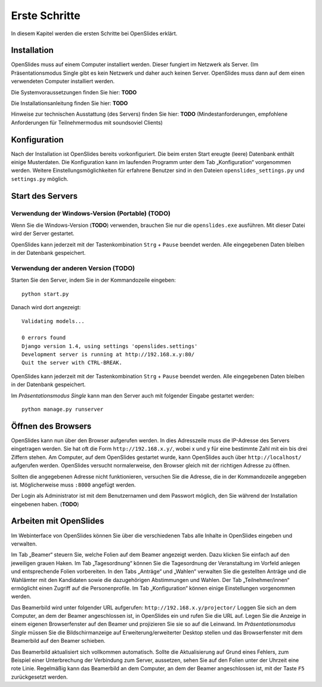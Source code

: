 Erste Schritte
==============

In diesem Kapitel werden die ersten Schritte bei OpenSlides erklärt.


Installation
++++++++++++

OpenSlides muss auf einem Computer installiert werden. Dieser fungiert im Netzwerk als Server. (Im Präsentationsmodus Single gibt es kein Netzwerk und daher auch keinen Server. OpenSlides muss dann auf dem einen verwendeten Computer installiert werden.

Die Systemvoraussetzungen finden Sie hier: **TODO**

Die Installationsanleitung finden Sie hier: **TODO**

Hinweise zur technischen Ausstattung (des Servers) finden Sie hier: **TODO** (Mindestanforderungen, empfohlene Anforderungen für Teilnehmermodus mit soundsoviel Clients)


Konfiguration
+++++++++++++

Nach der Installation ist OpenSlides bereits vorkonfiguriert. Die beim ersten Start ereugte (leere) Datenbank enthält einige Musterdaten. Die Konfiguration kann im laufenden Programm unter dem Tab „Konfiguration“ vorgenommen werden. Weitere Einstellungsmöglichkeiten für erfahrene Benutzer sind in den Dateien ``openslides_settings.py`` und ``settings.py`` möglich.


Start des Servers
+++++++++++++++++

Verwendung der Windows-Version (Portable) (**TODO**)
----------------------------------------------------

Wenn Sie die Windows-Version (**TODO**) verwenden, brauchen Sie nur die ``openslides.exe`` ausführen. Mit dieser Datei wird der Server gestartet.

OpenSlides kann jederzeit mit der Tastenkombination ``Strg`` + ``Pause`` beendet werden. Alle eingegebenen Daten bleiben in der Datenbank gespeichert.

Verwendung der anderen Version (**TODO**)
-----------------------------------------

Starten Sie den Server, indem Sie in der Kommandozeile eingeben::

  python start.py

Danach wird dort angezeigt:: 

  Validating models...
  
  0 errors found
  Django version 1.4, using settings 'openslides.settings'
  Development server is running at http://192.168.x.y:80/
  Quit the server with CTRL-BREAK.

OpenSlides kann jederzeit mit der Tastenkombination ``Strg`` + ``Pause`` beendet werden. Alle eingegebenen Daten bleiben in der Datenbank gespeichert.

Im *Präsentationsmodus Single* kann man den Server auch mit folgender Eingabe gestartet werden::

  python manage.py runserver


Öffnen des Browsers
+++++++++++++++++++

OpenSlides kann nun über den Browser aufgerufen werden. In dies Adresszeile muss die IP-Adresse des Servers eingetragen werden. Sie hat oft die Form ``http://192.168.x.y/``, wobei x und y für eine bestimmte Zahl mit ein bis drei Ziffern stehen. Am Computer, auf dem OpenSlides gestartet wurde, kann OpenSlides auch über ``http://localhost/`` aufgerufen werden. OpenSlides versucht normalerweise, den Browser gleich mit der richtigen Adresse zu öffnen.

Sollten die angegebenen Adresse nicht funktionieren, versuchen Sie die Adresse, die in der Kommandozeile angegeben ist. Möglicherweise muss ``:8000`` angefügt werden.

Der Login als Administrator ist mit dem Benutzernamen und dem Passwort möglich, den Sie während der Installation eingebenen haben. (**TODO**)


Arbeiten mit OpenSlides
+++++++++++++++++++++++

Im Webinterface von OpenSlides können Sie über die verschiedenen Tabs alle Inhalte in OpenSlides eingeben und verwalten.

.. image:: _static/images/index.png

Im Tab „Beamer“ steuern Sie, welche Folien auf dem Beamer angezeigt werden. Dazu klicken Sie einfach auf den jeweiligen grauen Haken. Im Tab „Tagesordnung“ können Sie die Tagesordnung der Veranstaltung im Vorfeld anlegen und entsprechende Folien vorbereiten. In den Tabs „Anträge“ und „Wahlen“ verwalten Sie die gestellten Anträge und die Wahlämter mit den Kandidaten sowie die dazugehörigen Abstimmungen und Wahlen. Der Tab „Teilnehmer/innen“ ermöglicht einen Zugriff auf die Personenprofile. Im Tab „Konfiguration“ können einige Einstellungen vorgenommen werden.

Das Beamerbild wird unter folgender URL aufgerufen: ``http://192.168.x.y/projector/`` Loggen Sie sich an dem Computer, an dem der Beamer angeschlossen ist, in OpenSlides ein und rufen Sie die URL auf. Legen Sie die Anzeige in einem eigenen Browserfenster auf den Beamer und projizieren Sie sie so auf die Leinwand. Im *Präsentationsmodus Single* müssen Sie die Bildschirmanzeige auf Erweiterung/erweiterter Desktop stellen und das Browserfenster mit dem Beamerbild auf den Beamer schieben.

Das Beamerbild aktualisiert sich vollkommen automatisch. Sollte die Aktualisierung auf Grund eines Fehlers, zum Beispiel einer Unterbrechung der Verbindung zum Server, aussetzen, sehen Sie auf den Folien unter der Uhrzeit eine rote Linie. Regelmäßig kann das Beamerbild an dem Computer, an dem der Beamer angeschlossen ist, mit der Taste ``F5`` zurückgesetzt werden.


